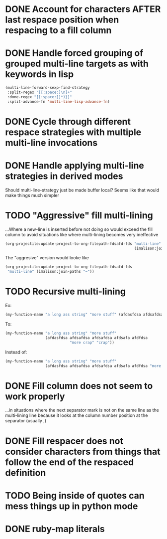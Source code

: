 * DONE Account for characters AFTER last respace position when respacing to a fill column
  :LOGBOOK:
  - State "DONE"       from "TODO"       [2016-08-24 Wed 16:24]
  - State "TODO"       from              [2016-08-22 Mon 15:50]
  :END:
* DONE Handle forced grouping of grouped multi-line targets as with keywords in lisp
  :LOGBOOK:
  - State "DONE"       from "TODO"       [2016-08-26 Fri 23:55]
  - State "TODO"       from              [2016-08-22 Mon 15:51]
  :END:
#+BEGIN_SRC emacs-lisp
(multi-line-forward-sexp-find-strategy
 :split-regex "[[:space:]\n]+"
 :done-regex "[[:space:]]*)}]"
 :split-advance-fn 'multi-line-lisp-advance-fn)
#+END_SRC
* DONE Cycle through different respace strategies with multiple multi-line invocations
  :LOGBOOK:
  - State "DONE"       from "TODO"       [2016-08-22 Mon 17:12]
  - State "TODO"       from              [2016-08-22 Mon 15:52]
  :END:
* DONE Handle applying multi-line strategies in derived modes
  :LOGBOOK:
  - State "DONE"       from "TODO"       [2016-08-23 Tue 13:58]
  - State "TODO"       from              [2016-08-22 Mon 16:03]
  :END:
Should multi-line-strategy just be made buffer local?
Seems like that would make things much simpler
* TODO "Aggressive" fill multi-lining
  :LOGBOOK:
  - State "TODO"       from              [2016-08-22 Mon 20:56]
  :END:
...Where a new-line is inserted before not doing so would exceed the fill column to avoid situations like where multi-lining becomes very ineffective
#+BEGIN_SRC emacs-lisp
(org-projectile:update-project-to-org-filepath-fdsafd-fds "multi-line"
                                                          (imalison:join-paths "~"))
#+END_SRC

The "aggresive" version would looke like

#+BEGIN_SRC emacs-lisp
(org-projectile:update-project-to-org-filepath-fdsafd-fds
 "multi-line" (imalison:join-paths "~"))
#+END_SRC
* TODO Recursive multi-lining
  :LOGBOOK:
  - State "TODO"       from              [2016-08-22 Mon 21:02]
  :END:
Ex:
#+BEGIN_SRC emacs-lisp
(my-function-name "a long ass string" "more stuff" (afdasfdsa afdsafdsa afdsafdsa afdsafa afdfdsa "more crap" "crap"))
#+END_SRC
To:
#+BEGIN_SRC emacs-lisp
(my-function-name "a long ass string" "more stuff"
                  (afdasfdsa afdsafdsa afdsafdsa afdsafa afdfdsa
                             "more crap" "crap"))
#+END_SRC
Instead of:
#+BEGIN_SRC emacs-lisp
(my-function-name "a long ass string" "more stuff"
                  (afdasfdsa afdsafdsa afdsafdsa afdsafa afdfdsa "more crap" "crap"))
#+END_SRC
* DONE Fill column does not seem to work properly
  :PROPERTIES:
  :CREATED:  [2015-11-27 Fri 11:58]
  :END:
  :LOGBOOK:
  - State "DONE"       from "TODO"       [2016-08-24 Wed 16:23]
  - State "TODO"       from              [2015-11-27 Fri 11:58]
  :END:
...in situations where the next separator mark is not on the same line as the multi-lining line because it looks at the column number position at the separator (usually ,)
* DONE Fill respacer does not consider characters from things that follow the end of the respaced definition
  :PROPERTIES:
  :CREATED:  [2015-11-23 Mon 17:59]
  :END:
  :LOGBOOK:
  - State "DONE"       from "TODO"       [2016-08-24 Wed 16:24]
  - Note taken on [2015-11-30 Mon 20:24] \\
	Here is an example:

	#+BEGIN_SRC go
func (a *Account) paramsToStateChange(newState ordert.AccountState) *db.AccountStateChange {
}
	#+END_SRC
  - State "TODO"       from              [2015-11-23 Mon 17:59]
  :END:
* TODO Being inside of quotes can mess things up in python mode
  :PROPERTIES:
  :CREATED:  [2015-11-23 Mon 13:03]
  :END:
  :LOGBOOK:
  - State "TODO"       from              [2015-11-23 Mon 13:03]
  :END:
* DONE ruby-map literals
  :PROPERTIES:
  :CREATED:  [2015-11-29 Sun 23:59]
  :END:
  :LOGBOOK:
  - State "DONE"       from "TODO"       [2016-08-26 Fri 23:56]
  - State "TODO"       from              [2015-11-29 Sun 23:59]
  :END:
